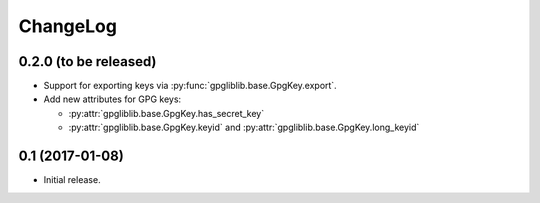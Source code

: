#########
ChangeLog
#########

**********************
0.2.0 (to be released)
**********************

* Support for exporting keys via :py:func:`gpgliblib.base.GpgKey.export`.
* Add new attributes for GPG keys:

  * :py:attr:`gpgliblib.base.GpgKey.has_secret_key`
  * :py:attr:`gpgliblib.base.GpgKey.keyid` and
    :py:attr:`gpgliblib.base.GpgKey.long_keyid`

****************
0.1 (2017-01-08)
****************

* Initial release.
